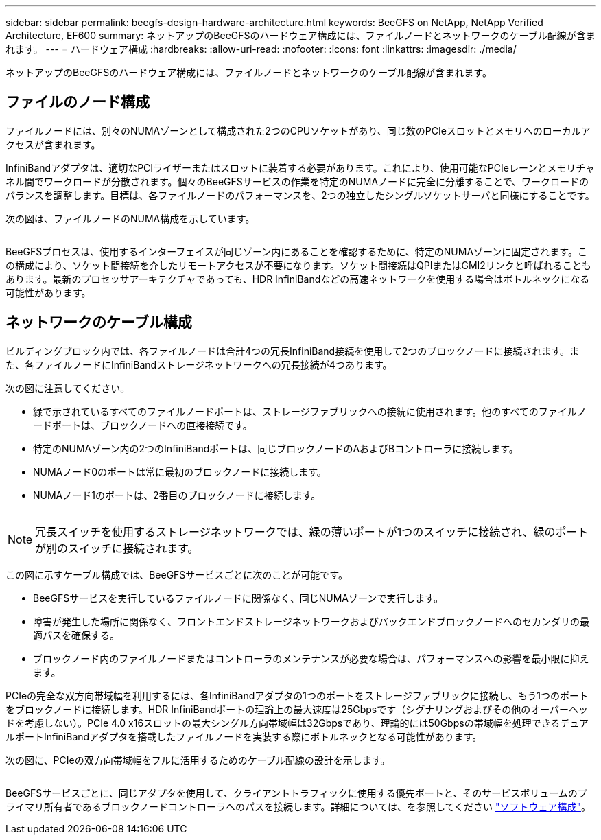 ---
sidebar: sidebar 
permalink: beegfs-design-hardware-architecture.html 
keywords: BeeGFS on NetApp, NetApp Verified Architecture, EF600 
summary: ネットアップのBeeGFSのハードウェア構成には、ファイルノードとネットワークのケーブル配線が含まれます。 
---
= ハードウェア構成
:hardbreaks:
:allow-uri-read: 
:nofooter: 
:icons: font
:linkattrs: 
:imagesdir: ./media/


[role="lead"]
ネットアップのBeeGFSのハードウェア構成には、ファイルノードとネットワークのケーブル配線が含まれます。



== ファイルのノード構成

ファイルノードには、別々のNUMAゾーンとして構成された2つのCPUソケットがあり、同じ数のPCIeスロットとメモリへのローカルアクセスが含まれます。

InfiniBandアダプタは、適切なPCIライザーまたはスロットに装着する必要があります。これにより、使用可能なPCIeレーンとメモリチャネル間でワークロードが分散されます。個々のBeeGFSサービスの作業を特定のNUMAノードに完全に分離することで、ワークロードのバランスを調整します。目標は、各ファイルノードのパフォーマンスを、2つの独立したシングルソケットサーバと同様にすることです。

次の図は、ファイルノードのNUMA構成を示しています。

image:../media/beegfs-design-image5-small.png[""]

BeeGFSプロセスは、使用するインターフェイスが同じゾーン内にあることを確認するために、特定のNUMAゾーンに固定されます。この構成により、ソケット間接続を介したリモートアクセスが不要になります。ソケット間接続はQPIまたはGMI2リンクと呼ばれることもあります。最新のプロセッサアーキテクチャであっても、HDR InfiniBandなどの高速ネットワークを使用する場合はボトルネックになる可能性があります。



== ネットワークのケーブル構成

ビルディングブロック内では、各ファイルノードは合計4つの冗長InfiniBand接続を使用して2つのブロックノードに接続されます。また、各ファイルノードにInfiniBandストレージネットワークへの冗長接続が4つあります。

次の図に注意してください。

* 緑で示されているすべてのファイルノードポートは、ストレージファブリックへの接続に使用されます。他のすべてのファイルノードポートは、ブロックノードへの直接接続です。
* 特定のNUMAゾーン内の2つのInfiniBandポートは、同じブロックノードのAおよびBコントローラに接続します。
* NUMAノード0のポートは常に最初のブロックノードに接続します。
* NUMAノード1のポートは、2番目のブロックノードに接続します。


image:../media/beegfs-design-image6.png[""]


NOTE: 冗長スイッチを使用するストレージネットワークでは、緑の薄いポートが1つのスイッチに接続され、緑のポートが別のスイッチに接続されます。

この図に示すケーブル構成では、BeeGFSサービスごとに次のことが可能です。

* BeeGFSサービスを実行しているファイルノードに関係なく、同じNUMAゾーンで実行します。
* 障害が発生した場所に関係なく、フロントエンドストレージネットワークおよびバックエンドブロックノードへのセカンダリの最適パスを確保する。
* ブロックノード内のファイルノードまたはコントローラのメンテナンスが必要な場合は、パフォーマンスへの影響を最小限に抑えます。


PCIeの完全な双方向帯域幅を利用するには、各InfiniBandアダプタの1つのポートをストレージファブリックに接続し、もう1つのポートをブロックノードに接続します。HDR InfiniBandポートの理論上の最大速度は25Gbpsです（シグナリングおよびその他のオーバーヘッドを考慮しない）。PCIe 4.0 x16スロットの最大シングル方向帯域幅は32Gbpsであり、理論的には50Gbpsの帯域幅を処理できるデュアルポートInfiniBandアダプタを搭載したファイルノードを実装する際にボトルネックとなる可能性があります。

次の図に、PCIeの双方向帯域幅をフルに活用するためのケーブル配線の設計を示します。

image:../media/beegfs-design-image7.png[""]

BeeGFSサービスごとに、同じアダプタを使用して、クライアントトラフィックに使用する優先ポートと、そのサービスボリュームのプライマリ所有者であるブロックノードコントローラへのパスを接続します。詳細については、を参照してください link:beegfs-design-software-architecture.html["ソフトウェア構成"]。
